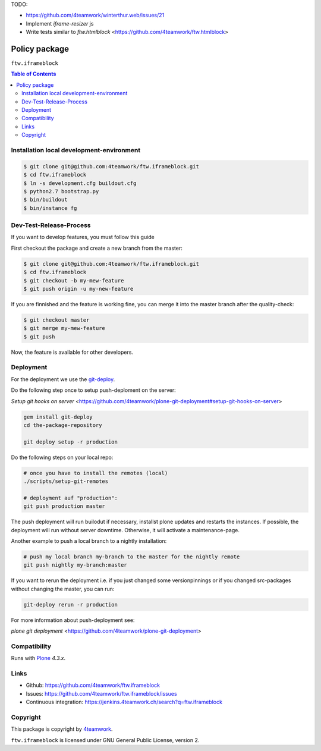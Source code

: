 TODO:

- https://github.com/4teamwork/winterthur.web/issues/21
- Implement `iframe-resizer` js
- Write tests similar to `ftw.htmlblock` <https://github.com/4teamwork/ftw.htmlblock>


Policy package
==============

``ftw.iframeblock``

.. contents:: Table of Contents

Installation local development-environment
------------------------------------------

.. code:: bash

    $ git clone git@github.com:4teamwork/ftw.iframeblock.git
    $ cd ftw.iframeblock
    $ ln -s development.cfg buildout.cfg
    $ python2.7 bootstrap.py
    $ bin/buildout
    $ bin/instance fg

Dev-Test-Release-Process
------------------------

If you want to develop features, you must follow this guide

First checkout the package and create a new branch from the master:

.. code:: bash

    $ git clone git@github.com:4teamwork/ftw.iframeblock.git
    $ cd ftw.iframeblock
    $ git checkout -b my-mew-feature
    $ git push origin -u my-new-feature

If you are finnished and the feature is working fine, you can merge it into the
master branch after the quality-check:

.. code:: bash

    $ git checkout master
    $ git merge my-mew-feature
    $ git push

Now, the feature is available for other developers.


Deployment
----------

For the deployment we use the `git-deploy <https://github.com/mislav/git-deploy>`_.

Do the following step once to setup push-deploment on the server:

`Setup git hooks on server` <https://github.com/4teamwork/plone-git-deployment#setup-git-hooks-on-server>

.. code:: bash

    gem install git-deploy
    cd the-package-repository

    git deploy setup -r production

Do the following steps on your local repo:

.. code:: bash

    # once you have to install the remotes (local)
    ./scripts/setup-git-remotes

    # deployment auf "production":
    git push production master

The push deployment will run builodut if necessary, installst plone updates and
restarts the instances.
If possible, the deployment will run without server downtime. Otherwise, it will
activate a maintenance-page.

Another example to push a local branch to a nightly installation:

.. code:: bash

    # push my local branch my-branch to the master for the nightly remote
    git push nightly my-branch:master

If you want to rerun the deployment i.e. if you just changed some versionpinnings or
if you changed src-packages without changing the master, you can run:

.. code:: bash

    git-deploy rerun -r production

For more information about push-deployment see:

`plone git deployment` <https://github.com/4teamwork/plone-git-deployment>


Compatibility
-------------

Runs with `Plone <http://www.plone.org/>`_ `4.3.x`.


Links
-----

- Github: https://github.com/4teamwork/ftw.iframeblock
- Issues: https://github.com/4teamwork/ftw.iframeblock/issues
- Continuous integration: https://jenkins.4teamwork.ch/search?q=ftw.iframeblock

Copyright
---------

This package is copyright by `4teamwork <http://www.4teamwork.ch/>`_.

``ftw.iframeblock`` is licensed under GNU General Public License, version 2.
